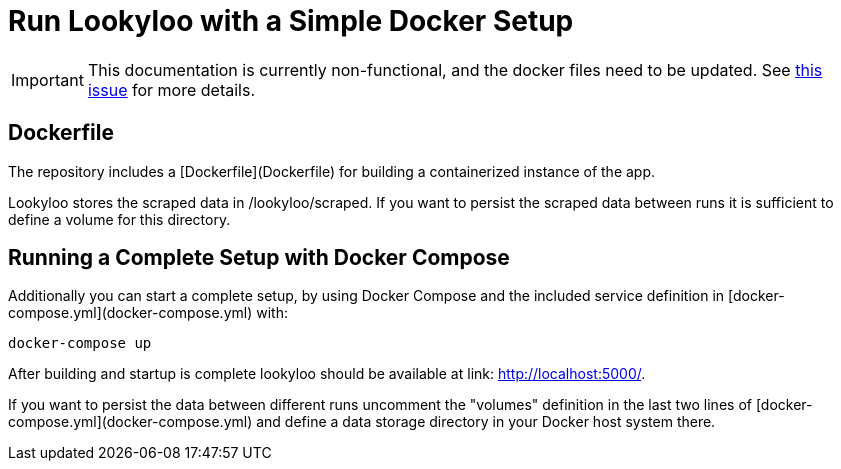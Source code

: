 = Run Lookyloo with a Simple Docker Setup

[IMPORTANT]
This documentation is currently non-functional, and the docker files need to be updated.
See link:https://github.com/Lookyloo/lookyloo/issues/94[this issue] for more details.

== Dockerfile

The repository includes a [Dockerfile](Dockerfile) for building a containerized instance of the app.

Lookyloo stores the scraped data in /lookyloo/scraped. If you want to persist the scraped data between runs it is sufficient to define a volume for this directory.


== Running a Complete Setup with Docker Compose

Additionally you can start a complete setup, by using Docker Compose and the
included service definition in [docker-compose.yml](docker-compose.yml) with:

```
docker-compose up
```

After building and startup is complete lookyloo should be available at link:
http://localhost:5000/[http://localhost:5000/].

If you want to persist the data between different runs uncomment  the "volumes" definition in the last two lines of [docker-compose.yml](docker-compose.yml) and define a data storage directory in your Docker host system there.

